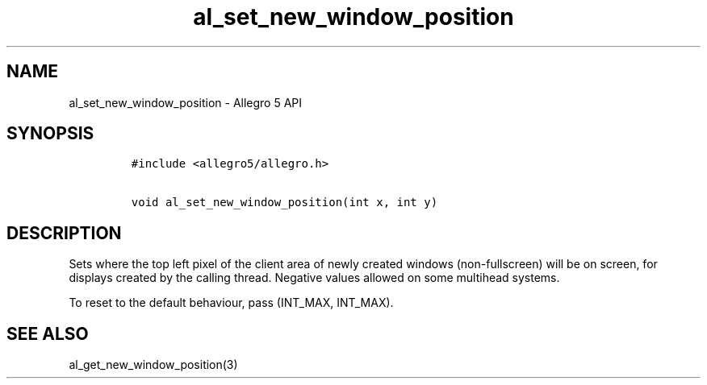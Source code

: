 .TH "al_set_new_window_position" "3" "" "Allegro reference manual" ""
.SH NAME
.PP
al_set_new_window_position \- Allegro 5 API
.SH SYNOPSIS
.IP
.nf
\f[C]
#include\ <allegro5/allegro.h>

void\ al_set_new_window_position(int\ x,\ int\ y)
\f[]
.fi
.SH DESCRIPTION
.PP
Sets where the top left pixel of the client area of newly created
windows (non\-fullscreen) will be on screen, for displays created by the
calling thread.
Negative values allowed on some multihead systems.
.PP
To reset to the default behaviour, pass (INT_MAX, INT_MAX).
.SH SEE ALSO
.PP
al_get_new_window_position(3)
